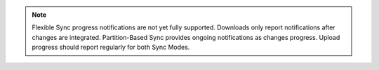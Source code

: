.. note::

   Flexible Sync progress notifications are not yet fully supported. Downloads
   only report notifications after changes are integrated. Partition-Based Sync
   provides ongoing notifications as changes progress. Upload progress should
   report regularly for both Sync Modes.
